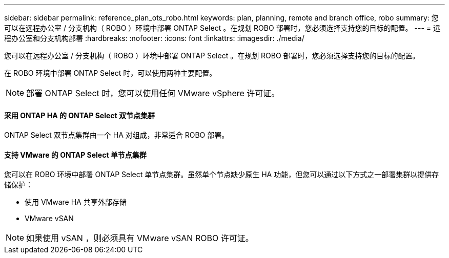 ---
sidebar: sidebar 
permalink: reference_plan_ots_robo.html 
keywords: plan, planning, remote and branch office, robo 
summary: 您可以在远程办公室 / 分支机构（ ROBO ）环境中部署 ONTAP Select 。在规划 ROBO 部署时，您必须选择支持您的目标的配置。 
---
= 远程办公室和分支机构部署
:hardbreaks:
:nofooter: 
:icons: font
:linkattrs: 
:imagesdir: ./media/


[role="lead"]
您可以在远程办公室 / 分支机构（ ROBO ）环境中部署 ONTAP Select 。在规划 ROBO 部署时，您必须选择支持您的目标的配置。

在 ROBO 环境中部署 ONTAP Select 时，可以使用两种主要配置。


NOTE: 部署 ONTAP Select 时，您可以使用任何 VMware vSphere 许可证。



==== 采用 ONTAP HA 的 ONTAP Select 双节点集群

ONTAP Select 双节点集群由一个 HA 对组成，非常适合 ROBO 部署。



==== 支持 VMware 的 ONTAP Select 单节点集群

您可以在 ROBO 环境中部署 ONTAP Select 单节点集群。虽然单个节点缺少原生 HA 功能，但您可以通过以下方式之一部署集群以提供存储保护：

* 使用 VMware HA 共享外部存储
* VMware vSAN



NOTE: 如果使用 vSAN ，则必须具有 VMware vSAN ROBO 许可证。
